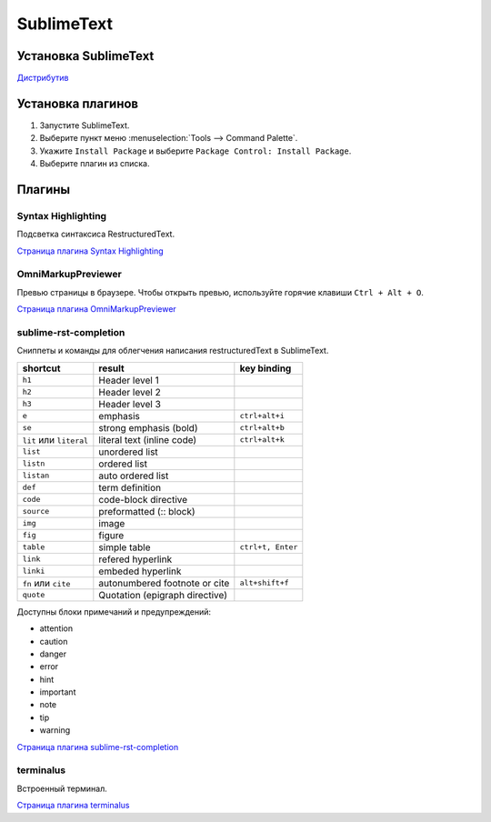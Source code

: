 ************
SublimeText
************

Установка SublimeText
=====================

`Дистрибутив`_ 

.. _Дистрибутив: https://www.sublimetext.com/3

Установка плагинов
==================

#. Запустите SublimeText.
#. Выберите пункт меню :menuselection:`Tools --> Command Palette`.
#. Укажите ``Install Package`` и выберите ``Package Control: Install Package``.
#. Выберите плагин из списка.

Плагины
=======

Syntax Highlighting
-------------------

Подсветка синтаксиса RestructuredText.

`Страница плагина Syntax Highlighting`_ 

.. _Страница плагина Syntax Highlighting: https://packagecontrol.io/packages/RestructuredText%20Improved

OmniMarkupPreviewer
-------------------

Превью страницы в браузере. Чтобы открыть превью, используйте горячие клавиши ``Ctrl + Alt + O``.

`Страница плагина OmniMarkupPreviewer`_ 

.. _Страница плагина OmniMarkupPreviewer: https://github.com/timonwong/OmniMarkupPreviewer

sublime-rst-completion
----------------------

Сниппеты и команды для облегчения написания restructuredText в SublimeText.

+-------------------------+--------------------------------+-------------------+
| shortcut                | result                         | key binding       |
+=========================+================================+===================+
| ``h1``                  | Header level 1                 |                   |
+-------------------------+--------------------------------+-------------------+
| ``h2``                  | Header level 2                 |                   |
+-------------------------+--------------------------------+-------------------+
| ``h3``                  | Header level 3                 |                   |
+-------------------------+--------------------------------+-------------------+
| ``e``                   | emphasis                       | ``ctrl+alt+i``    |
+-------------------------+--------------------------------+-------------------+
| ``se``                  | strong emphasis (bold)         | ``ctrl+alt+b``    |
+-------------------------+--------------------------------+-------------------+
| ``lit`` или ``literal`` | literal text (inline code)     | ``ctrl+alt+k``    |
+-------------------------+--------------------------------+-------------------+
| ``list``                | unordered list                 |                   |
+-------------------------+--------------------------------+-------------------+
| ``listn``               | ordered list                   |                   |
+-------------------------+--------------------------------+-------------------+
| ``listan``              | auto ordered list              |                   |
+-------------------------+--------------------------------+-------------------+
| ``def``                 | term definition                |                   |
+-------------------------+--------------------------------+-------------------+
| ``code``                | code-block directive           |                   |
+-------------------------+--------------------------------+-------------------+
| ``source``              | preformatted (:: block)        |                   |
+-------------------------+--------------------------------+-------------------+
| ``img``                 | image                          |                   |
+-------------------------+--------------------------------+-------------------+
| ``fig``                 | figure                         |                   |
+-------------------------+--------------------------------+-------------------+
| ``table``               | simple table                   | ``ctrl+t, Enter`` |
+-------------------------+--------------------------------+-------------------+
| ``link``                | refered hyperlink              |                   |
+-------------------------+--------------------------------+-------------------+
| ``linki``               | embeded hyperlink              |                   |
+-------------------------+--------------------------------+-------------------+
| ``fn`` или ``cite``     | autonumbered footnote or cite  | ``alt+shift+f``   |
+-------------------------+--------------------------------+-------------------+
| ``quote``               | Quotation (epigraph directive) |                   |
+-------------------------+--------------------------------+-------------------+

Доступны блоки примечаний и предупреждений:

* attention
* caution
* danger
* error
* hint
* important
* note
* tip
* warning

`Страница плагина sublime-rst-completion`_ 

.. _Страница плагина sublime-rst-completion: https://github.com/mgaitan/sublime-rst-completion

terminalus
----------

Встроенный терминал.

`Страница плагина terminalus`_ 

.. _Страница плагина terminalus: https://github.com/randy3k/Terminus
